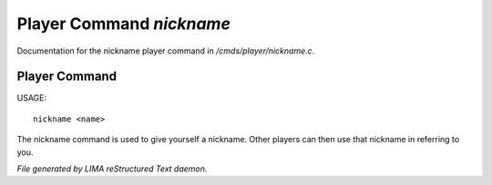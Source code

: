 **************************
Player Command *nickname*
**************************

Documentation for the nickname player command in */cmds/player/nickname.c*.

Player Command
==============

USAGE::

	nickname <name>

The nickname command is used to give yourself a nickname.
Other players can then use that nickname in referring to you.



*File generated by LIMA reStructured Text daemon.*
